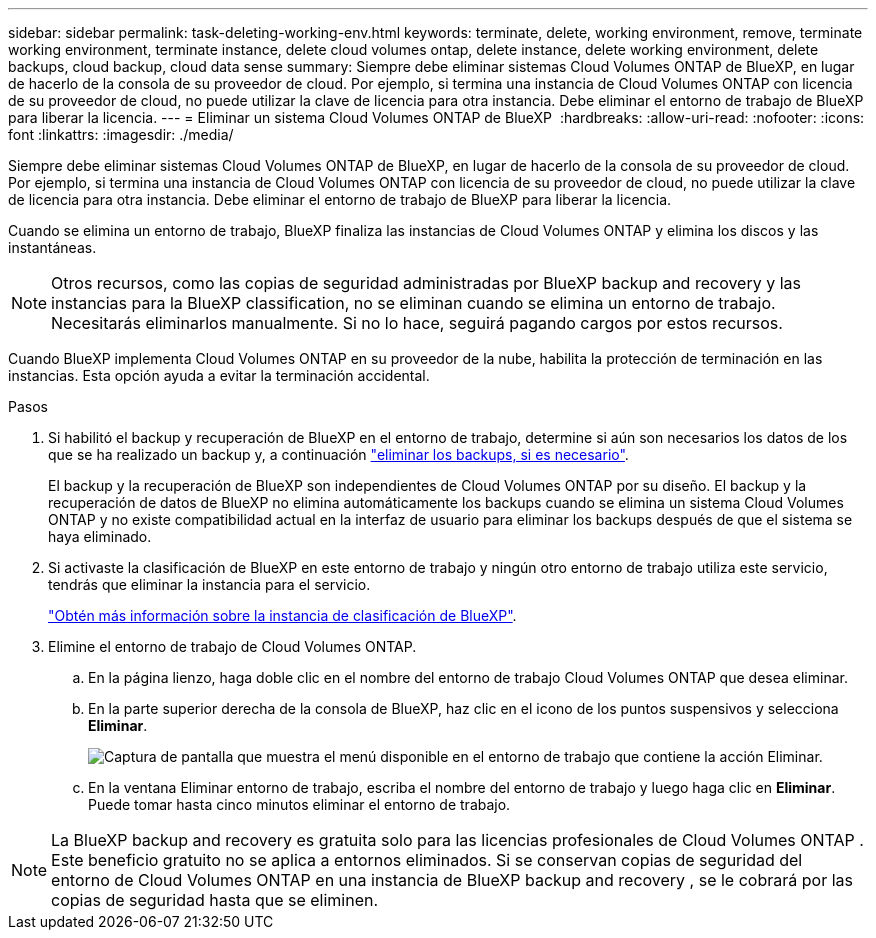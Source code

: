 ---
sidebar: sidebar 
permalink: task-deleting-working-env.html 
keywords: terminate, delete, working environment, remove, terminate working environment, terminate instance, delete cloud volumes ontap, delete instance, delete working environment, delete backups, cloud backup, cloud data sense 
summary: Siempre debe eliminar sistemas Cloud Volumes ONTAP de BlueXP, en lugar de hacerlo de la consola de su proveedor de cloud. Por ejemplo, si termina una instancia de Cloud Volumes ONTAP con licencia de su proveedor de cloud, no puede utilizar la clave de licencia para otra instancia. Debe eliminar el entorno de trabajo de BlueXP para liberar la licencia. 
---
= Eliminar un sistema Cloud Volumes ONTAP de BlueXP 
:hardbreaks:
:allow-uri-read: 
:nofooter: 
:icons: font
:linkattrs: 
:imagesdir: ./media/


[role="lead"]
Siempre debe eliminar sistemas Cloud Volumes ONTAP de BlueXP, en lugar de hacerlo de la consola de su proveedor de cloud. Por ejemplo, si termina una instancia de Cloud Volumes ONTAP con licencia de su proveedor de cloud, no puede utilizar la clave de licencia para otra instancia. Debe eliminar el entorno de trabajo de BlueXP para liberar la licencia.

Cuando se elimina un entorno de trabajo, BlueXP finaliza las instancias de Cloud Volumes ONTAP y elimina los discos y las instantáneas.


NOTE: Otros recursos, como las copias de seguridad administradas por BlueXP backup and recovery y las instancias para la BlueXP classification, no se eliminan cuando se elimina un entorno de trabajo.  Necesitarás eliminarlos manualmente.  Si no lo hace, seguirá pagando cargos por estos recursos.

Cuando BlueXP implementa Cloud Volumes ONTAP en su proveedor de la nube, habilita la protección de terminación en las instancias. Esta opción ayuda a evitar la terminación accidental.

.Pasos
. Si habilitó el backup y recuperación de BlueXP en el entorno de trabajo, determine si aún son necesarios los datos de los que se ha realizado un backup y, a continuación https://docs.netapp.com/us-en/bluexp-backup-recovery/task-manage-backups-ontap.html#deleting-backups["eliminar los backups, si es necesario"^].
+
El backup y la recuperación de BlueXP son independientes de Cloud Volumes ONTAP por su diseño. El backup y la recuperación de datos de BlueXP no elimina automáticamente los backups cuando se elimina un sistema Cloud Volumes ONTAP y no existe compatibilidad actual en la interfaz de usuario para eliminar los backups después de que el sistema se haya eliminado.

. Si activaste la clasificación de BlueXP en este entorno de trabajo y ningún otro entorno de trabajo utiliza este servicio, tendrás que eliminar la instancia para el servicio.
+
https://docs.netapp.com/us-en/bluexp-classification/concept-cloud-compliance.html#the-cloud-data-sense-instance["Obtén más información sobre la instancia de clasificación de BlueXP"^].

. Elimine el entorno de trabajo de Cloud Volumes ONTAP.
+
.. En la página lienzo, haga doble clic en el nombre del entorno de trabajo Cloud Volumes ONTAP que desea eliminar.
.. En la parte superior derecha de la consola de BlueXP, haz clic en el icono de los puntos suspensivos y selecciona *Eliminar*.
+
image:screenshot_settings_delete.png["Captura de pantalla que muestra el menú disponible en el entorno de trabajo que contiene la acción Eliminar."]

.. En la ventana Eliminar entorno de trabajo, escriba el nombre del entorno de trabajo y luego haga clic en *Eliminar*.  Puede tomar hasta cinco minutos eliminar el entorno de trabajo.





NOTE: La BlueXP backup and recovery es gratuita solo para las licencias profesionales de Cloud Volumes ONTAP .  Este beneficio gratuito no se aplica a entornos eliminados.  Si se conservan copias de seguridad del entorno de Cloud Volumes ONTAP en una instancia de BlueXP backup and recovery , se le cobrará por las copias de seguridad hasta que se eliminen.
